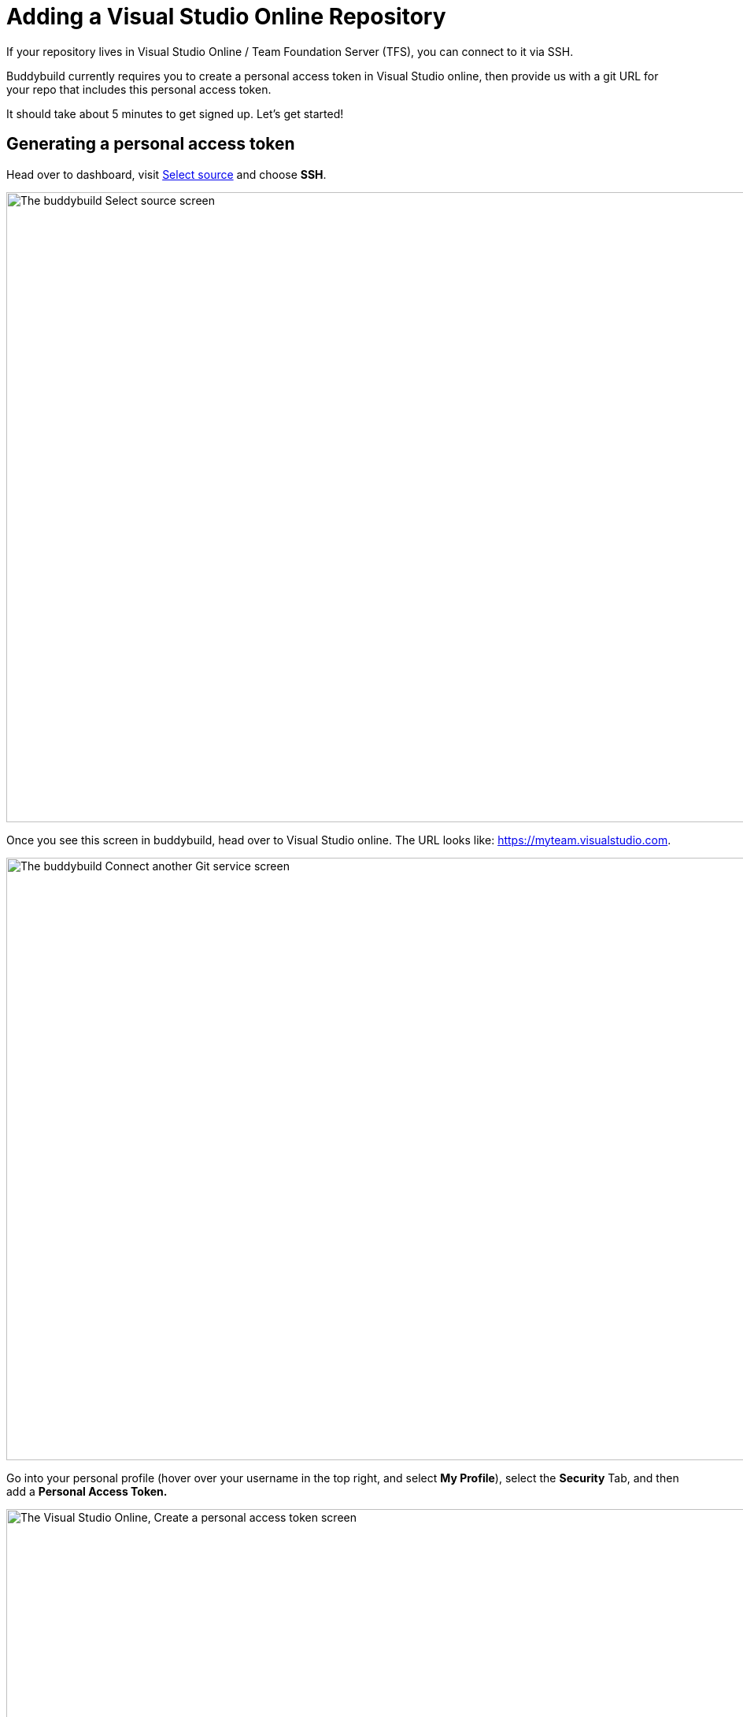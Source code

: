 = Adding a Visual Studio Online Repository

If your repository lives in Visual Studio Online / Team Foundation
Server (TFS), you can connect to it via SSH.

Buddybuild currently requires you to create a personal access token in
Visual Studio online, then provide us with a git URL for your repo that
includes this personal access token.

It should take about 5 minutes to get signed up. Let's get started!

== Generating a personal access token

Head over to dashboard, visit
link:https://dashboard.buddybuild.com/apps/wizard/build/select-source[Select
source] and choose **SSH**.

image:../img/select_source-ssh.png["The buddybuild Select source
screen", 1500, 800]

Once you see this screen in buddybuild, head over to Visual Studio
online. The URL looks like: https://myteam.visualstudio.com.

image:img/connect.png["The buddybuild Connect another Git service
screen", 1500, 765]

Go into your personal profile (hover over your username in the top
right, and select **My Profile**), select the **Security** Tab, and then
add a **Personal Access Token.**

image:img/personal-access-token.png["The Visual Studio Online, Create a
personal access token screen", 1232, 717]

Make a note of the **personal access token** that is generated.


== Find your repo URL

Go to your project page and click the **Clone** button on the top right.

image:img/clone.png["The Visual Studio Online project page", 1230, 399]

You will get an HTTPS URL like this:

[source,text]
----
https://buddybuild.visualstudio.com/DefaultCollection/_git/My%20First%20Project
----

== Combine the repo URL and personal access token

The final step in preparing your URL is to add the personal access token
into the repo URL. Paste it into the repo URL, so it looks like this,
replacing `MY_ACCESS_TOKEN` with your personal access token and adding
an `@`.

[source,text]
----
https://MY_ACCESS_TOKEN@buddybuild.visualstudio.com/DefaultCollection/_git/My%20First%20Project
----


== Finishing sign up

Back on buddybuild, paste the HTTPS URL into the git clone URL text box.

You can ignore the formatting suggestions, and also ignore the SSH key
we offer. They don't apply to Visual Studio online hosted git repos.

Click on the **Build** button.

image:img/build.png["The buddybuild Connect another Git service screen,
clicking the I'm ready to build! button", 1500, 765]

That's it! You're done -- we'll start building your repo and in a couple
of minutes you'll have a working, modern CI, for your iOS or Android
app.

